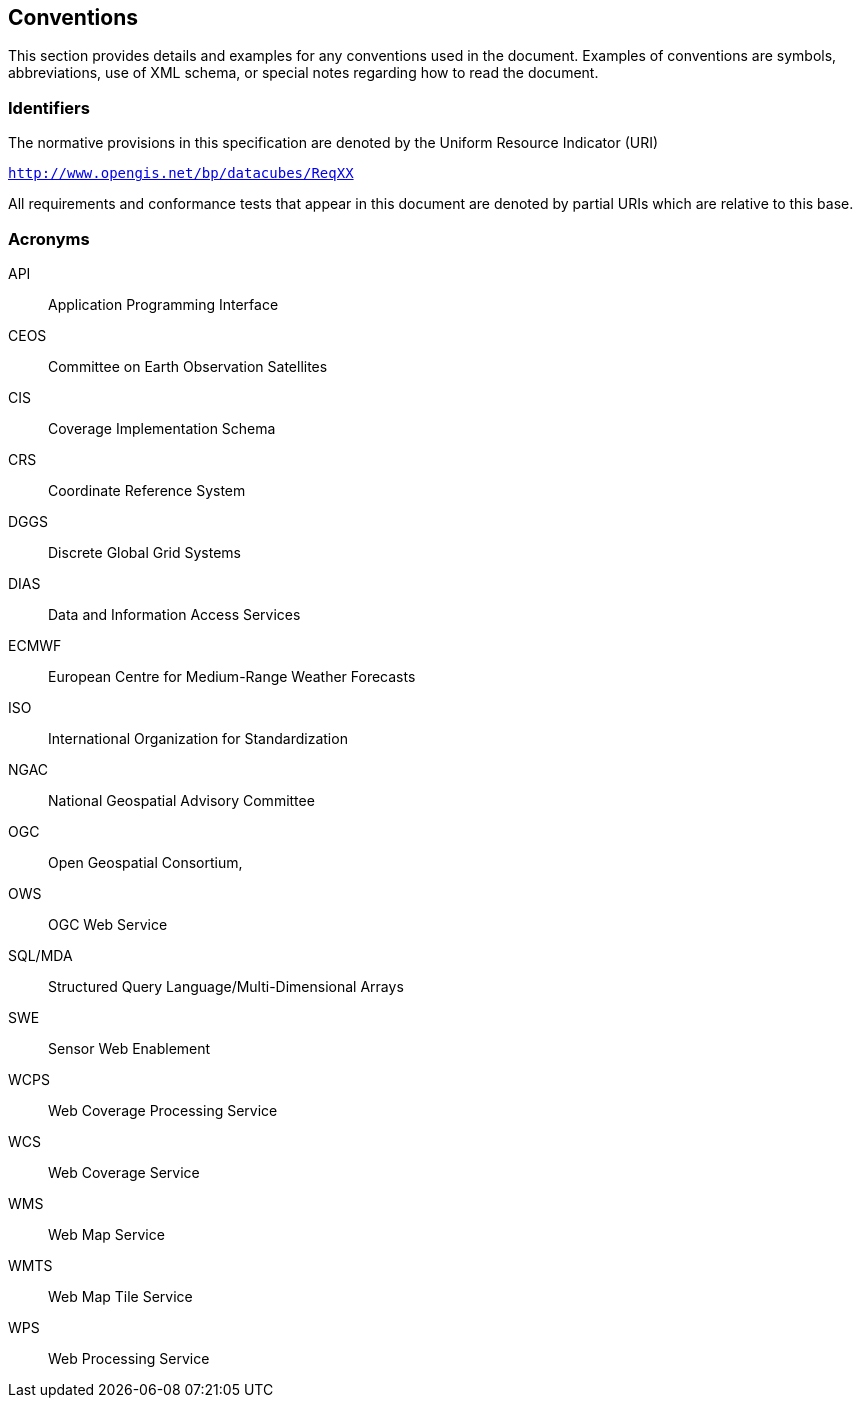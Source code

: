 
== Conventions

This section provides details and examples for any conventions used in the document.
Examples of conventions are symbols, abbreviations, use of XML schema, or special
notes regarding how to read the document.


=== Identifiers

The normative provisions in this specification are denoted by the Uniform Resource
Indicator (URI)

`http://www.opengis.net/bp/datacubes/ReqXX`

All requirements and conformance tests that appear in this document are denoted by
partial URIs which are relative to this base.


=== Acronyms

API:: Application Programming Interface
CEOS:: Committee on Earth Observation Satellites
CIS:: Coverage Implementation Schema
CRS:: Coordinate Reference System
DGGS:: Discrete Global Grid Systems
DIAS:: Data and Information Access Services
ECMWF:: European Centre for Medium-Range Weather Forecasts
ISO:: International Organization for Standardization
NGAC:: National Geospatial Advisory Committee
OGC:: Open Geospatial Consortium,
OWS:: OGC Web Service
SQL/MDA:: Structured Query Language/Multi-Dimensional Arrays
SWE:: Sensor Web Enablement
WCPS:: Web Coverage Processing Service
WCS:: Web Coverage Service
WMS:: Web Map Service
WMTS:: Web Map Tile Service
WPS:: Web Processing Service
